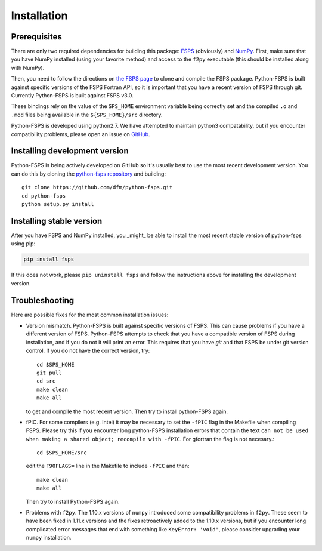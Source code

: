 Installation
============

Prerequisites
-------------

There are only two required dependencies for building this package: `FSPS
<https://github.com/cconroy20/fsps>`_ (obviously) and `NumPy
<http://www.numpy.org/>`_.
First, make sure that you have NumPy installed (using your favorite method)
and access to the ``f2py`` executable (this should be installed along with
NumPy).

Then, you need to follow the directions on `the FSPS page
<https://github.com/cconroy20/fsps>`_ to clone and compile the FSPS
package. Python-FSPS is built against specific versions of the FSPS Fortran
API, so it is important that you have a recent version of FSPS through
git. Currently Python-FSPS is built against FSPS v3.0.

These bindings rely on the value of the ``SPS_HOME`` environment
variable being correctly set and the compiled ``.o`` and ``.mod``
files being available in the ``${SPS_HOME}/src`` directory.

Python-FSPS is developed using python2.7.  We have attempted to maintain
python3 compatability, but if you encounter compatibility problems, please open
an issue on `GitHub <https://github.com/dfm/python-fsps>`_.

Installing development version
------------------------------

Python-FSPS is being actively developed on GitHub so it's usually best
to use the most recent development version.
You can do this by cloning the `python-fsps repository
<https://github.com/dfm/python-fsps>`_ and building::

    git clone https://github.com/dfm/python-fsps.git
    cd python-fsps
    python setup.py install

Installing stable version
-------------------------

After you have FSPS and NumPy installed, you _might_ be able to install the
most recent stable version of python-fsps using pip:

.. code-block:: bash

    pip install fsps

If this does not work, please ``pip uninstall fsps`` and follow the
instructions above for installing the development version.

Troubleshooting
-----------------------
Here are possible fixes for the most common installation issues:

* Version mismatch.  Python-FSPS is built against specific versions of FSPS.
  This can cause problems if you have a different version of FSPS.  Python-FSPS
  attempts to check that you have a compatible version of FSPS during
  installation, and if you do not it will print an error.  This requires that
  you have `git` and that FSPS be under git version control.  If you do not
  have the correct version, try::
  
      cd $SPS_HOME
      git pull
      cd src
      make clean
      make all
   
  to get and compile the most recent version.  Then try to install python-FSPS again.

* fPIC.  For some compilers (e.g. Intel) it may be necessary to set the
  ``-fPIC`` flag in the Makefile when compiling FSPS. Please try this if you
  encounter long python-FSPS installation errors that contain the
  text ``can not be used when making a shared object; recompile with -fPIC``.
  For gfortran the flag is not necesary.::

    cd $SPS_HOME/src
      
  edit the ``F90FLAGS=`` line in the Makefile to include ``-fPIC`` and then::
    
    make clean
    make all

  Then try to install Python-FSPS again.

* Problems with ``f2py``. The 1.10.x versions of ``numpy`` introduced some
  compatibility problems in
  ``f2py``.  These seem to have been fixed in 1.11.x versions and the fixes
  retroactively added to the 1.10.x versions, but if you encounter long
  complicated error messages that end with something like ``KeyError: 'void'``,
  please consider upgrading your ``numpy`` installation.
